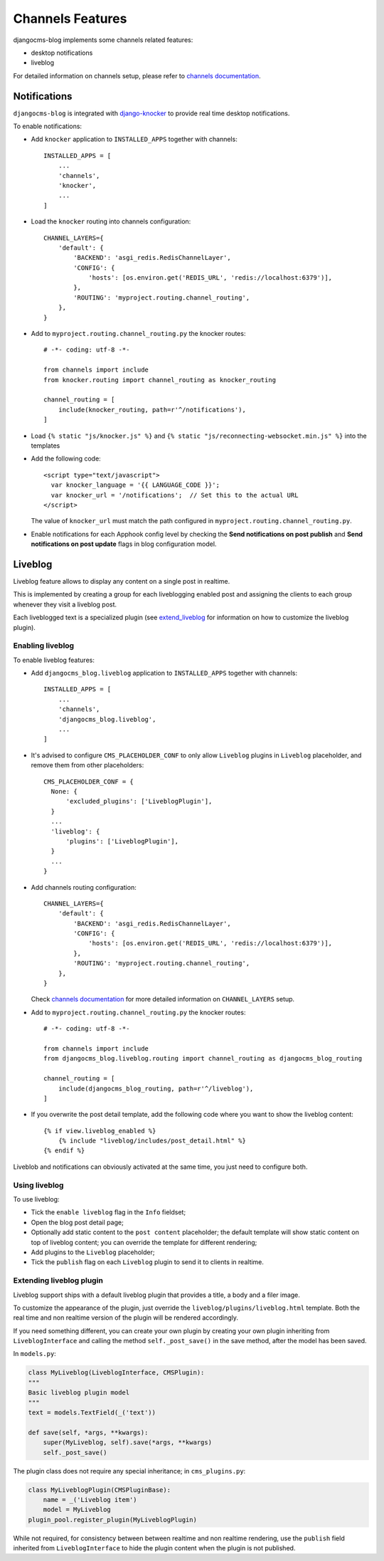 .. _channels_features:

#################
Channels Features
#################

djangocms-blog implements some channels related features:

* desktop notifications
* liveblog

For detailed information on channels setup, please refer to `channels documentation`_.

.. _knocker:

*************
Notifications
*************

``djangocms-blog`` is integrated with `django-knocker`_ to provide real time desktop notifications.

To enable notifications:

* Add ``knocker`` application to ``INSTALLED_APPS`` together with channels::

      INSTALLED_APPS = [
          ...
          'channels',
          'knocker',
          ...
      ]

* Load the ``knocker`` routing into channels configuration::

    CHANNEL_LAYERS={
        'default': {
            'BACKEND': 'asgi_redis.RedisChannelLayer',
            'CONFIG': {
                'hosts': [os.environ.get('REDIS_URL', 'redis://localhost:6379')],
            },
            'ROUTING': 'myproject.routing.channel_routing',
        },
    }

* Add to ``myproject.routing.channel_routing.py`` the knocker routes::

    # -*- coding: utf-8 -*-

    from channels import include
    from knocker.routing import channel_routing as knocker_routing

    channel_routing = [
        include(knocker_routing, path=r'^/notifications'),
    ]

* Load ``{% static "js/knocker.js" %}`` and ``{% static "js/reconnecting-websocket.min.js" %}`` into
  the templates

* Add the following code::

    <script type="text/javascript">
      var knocker_language = '{{ LANGUAGE_CODE }}';
      var knocker_url = '/notifications';  // Set this to the actual URL
    </script>

  The value of ``knocker_url`` must match the path configured in ``myproject.routing.channel_routing.py``.

* Enable notifications for each Apphook config level by checking the
  **Send notifications on post publish** and **Send notifications on post update**
  flags in blog configuration model.


.. _liveblog:

********
Liveblog
********

Liveblog feature allows to display any content on a single post in realtime.

This is implemented by creating a group for each liveblogging enabled post and assigning
the clients to each group whenever they visit a liveblog post.

Each liveblogged text is a specialized plugin (see `extend_liveblog`_ for information on how to
customize the liveblog plugin).


Enabling liveblog
=================

To enable liveblog features:

* Add ``djangocms_blog.liveblog`` application to ``INSTALLED_APPS`` together with channels::

      INSTALLED_APPS = [
          ...
          'channels',
          'djangocms_blog.liveblog',
          ...
      ]

* It's advised to configure ``CMS_PLACEHOLDER_CONF`` to only allow ``Liveblog`` plugins in
  ``Liveblog`` placeholder, and remove them from other placeholders::

      CMS_PLACEHOLDER_CONF = {
        None: {
            'excluded_plugins': ['LiveblogPlugin'],
        }
        ...
        'liveblog': {
            'plugins': ['LiveblogPlugin'],
        }
        ...
      }

* Add channels routing configuration::

    CHANNEL_LAYERS={
        'default': {
            'BACKEND': 'asgi_redis.RedisChannelLayer',
            'CONFIG': {
                'hosts': [os.environ.get('REDIS_URL', 'redis://localhost:6379')],
            },
            'ROUTING': 'myproject.routing.channel_routing',
        },
    }

  Check `channels documentation`_ for more detailed information on ``CHANNEL_LAYERS`` setup.

* Add to ``myproject.routing.channel_routing.py`` the knocker routes::

    # -*- coding: utf-8 -*-

    from channels import include
    from djangocms_blog.liveblog.routing import channel_routing as djangocms_blog_routing

    channel_routing = [
        include(djangocms_blog_routing, path=r'^/liveblog'),
    ]

* If you overwrite the post detail template, add the following code where you want to show
  the liveblog content::


      {% if view.liveblog_enabled %}
          {% include "liveblog/includes/post_detail.html" %}
      {% endif %}

Liveblob and notifications can obviously activated at the same time, you just need to configure both.


Using liveblog
==============

To use liveblog:

* Tick the ``enable liveblog`` flag in the ``Info`` fieldset;
* Open the blog post detail page;
* Optionally add static content to the ``post content`` placeholder; the default template will
  show static content on top of liveblog content; you can override the template for different
  rendering;
* Add plugins to the ``Liveblog`` placeholder;
* Tick the ``publish`` flag on each ``Liveblog`` plugin to send it to clients in realtime.


.. _extend_liveblog:

Extending liveblog plugin
=========================

Liveblog support ships with a default liveblog plugin that provides a title, a body and
a filer image.

To customize the appearance of the plugin, just override the ``liveblog/plugins/liveblog.html``
template. Both the real time and non realtime version of the plugin will be rendered accordingly.

If you need something different, you can create your own plugin by creating your own plugin
inheriting from ``LiveblogInterface`` and calling the method ``self._post_save()`` in the
save method, after the model has been saved.

In ``models.py``:

.. code-block:: django

    class MyLiveblog(LiveblogInterface, CMSPlugin):
    """
    Basic liveblog plugin model
    """
    text = models.TextField(_('text'))

    def save(self, *args, **kwargs):
        super(MyLiveblog, self).save(*args, **kwargs)
        self._post_save()


The plugin class does not require any special inheritance; in ``cms_plugins.py``:

.. code-block:: django

    class MyLiveblogPlugin(CMSPluginBase):
        name = _('Liveblog item')
        model = MyLiveblog
    plugin_pool.register_plugin(MyLiveblogPlugin)

While not required, for consistency between between realtime and non realtime rendering, use the
``publish`` field inherited from ``LiveblogInterface`` to hide the plugin content when the plugin
is not published.


.. _channels documentation: http://channels.readthedocs.io/en/latest/index.html
.. _django-knocker documentation: http://django-knocker.readthedocs.io/en/latest/index.html
.. _django-knocker: https://github.com/nephila/django-knocker
